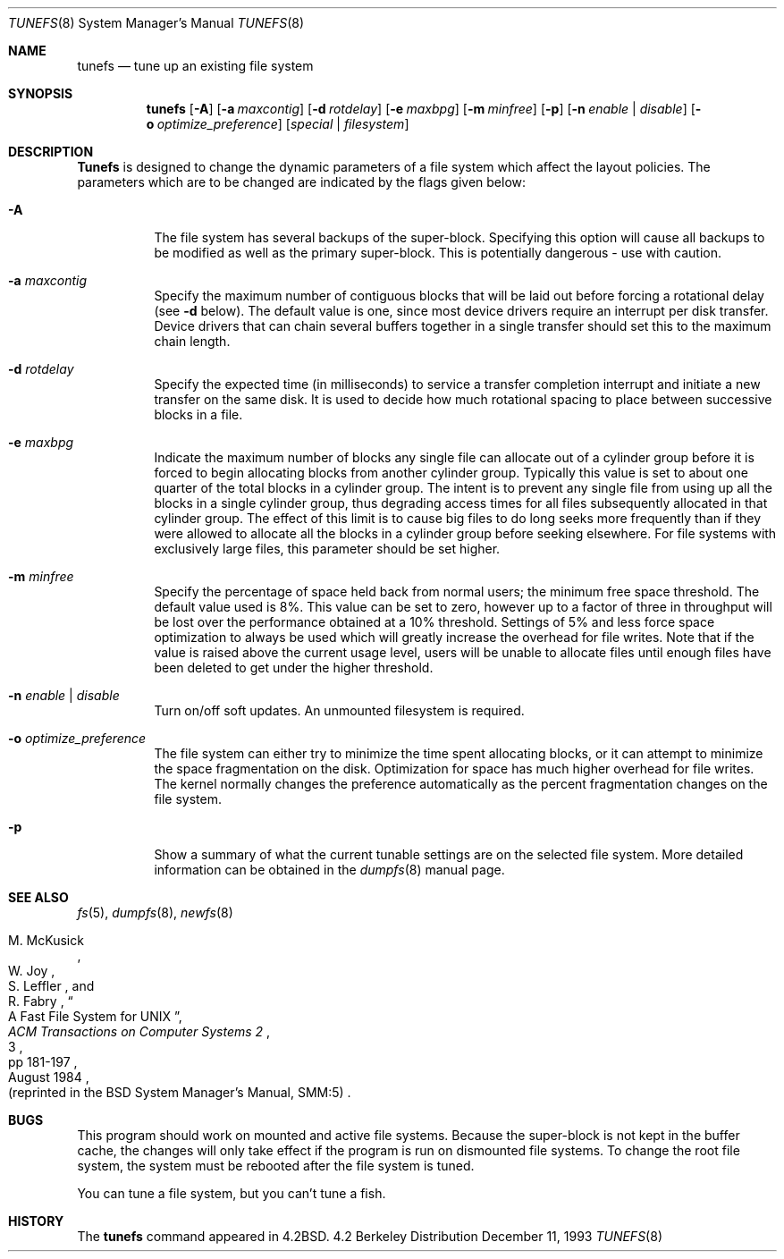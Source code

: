 .\" Copyright (c) 1983, 1991, 1993
.\"	The Regents of the University of California.  All rights reserved.
.\"
.\" Redistribution and use in source and binary forms, with or without
.\" modification, are permitted provided that the following conditions
.\" are met:
.\" 1. Redistributions of source code must retain the above copyright
.\"    notice, this list of conditions and the following disclaimer.
.\" 2. Redistributions in binary form must reproduce the above copyright
.\"    notice, this list of conditions and the following disclaimer in the
.\"    documentation and/or other materials provided with the distribution.
.\" 3. All advertising materials mentioning features or use of this software
.\"    must display the following acknowledgement:
.\"	This product includes software developed by the University of
.\"	California, Berkeley and its contributors.
.\" 4. Neither the name of the University nor the names of its contributors
.\"    may be used to endorse or promote products derived from this software
.\"    without specific prior written permission.
.\"
.\" THIS SOFTWARE IS PROVIDED BY THE REGENTS AND CONTRIBUTORS ``AS IS'' AND
.\" ANY EXPRESS OR IMPLIED WARRANTIES, INCLUDING, BUT NOT LIMITED TO, THE
.\" IMPLIED WARRANTIES OF MERCHANTABILITY AND FITNESS FOR A PARTICULAR PURPOSE
.\" ARE DISCLAIMED.  IN NO EVENT SHALL THE REGENTS OR CONTRIBUTORS BE LIABLE
.\" FOR ANY DIRECT, INDIRECT, INCIDENTAL, SPECIAL, EXEMPLARY, OR CONSEQUENTIAL
.\" DAMAGES (INCLUDING, BUT NOT LIMITED TO, PROCUREMENT OF SUBSTITUTE GOODS
.\" OR SERVICES; LOSS OF USE, DATA, OR PROFITS; OR BUSINESS INTERRUPTION)
.\" HOWEVER CAUSED AND ON ANY THEORY OF LIABILITY, WHETHER IN CONTRACT, STRICT
.\" LIABILITY, OR TORT (INCLUDING NEGLIGENCE OR OTHERWISE) ARISING IN ANY WAY
.\" OUT OF THE USE OF THIS SOFTWARE, EVEN IF ADVISED OF THE POSSIBILITY OF
.\" SUCH DAMAGE.
.\"
.\"     @(#)tunefs.8	8.2 (Berkeley) 12/11/93
.\"	$Id: tunefs.8,v 1.7 1998/08/03 06:41:20 charnier Exp $
.\"
.Dd December 11, 1993
.Dt TUNEFS 8
.Os BSD 4.2
.Sh NAME
.Nm tunefs
.Nd tune up an existing file system
.Sh SYNOPSIS
.Nm tunefs
.Op Fl A
.Op Fl a Ar maxcontig
.Op Fl d Ar rotdelay
.Op Fl e Ar maxbpg
.Op Fl m Ar minfree
.Op Fl p
.Bk -words
.Op Fl n Ar enable | disable
.Op Fl o Ar optimize_preference
.Ek
.Op Ar special | Ar filesystem
.Sh DESCRIPTION
.Nm Tunefs
is designed to change the dynamic parameters of a file system
which affect the layout policies.
The parameters which are to be changed are indicated by the flags
given below:
.Bl -tag -width indent
.It Fl A
The file system has several backups of the super-block.  Specifying
this option will cause all backups to be modified as well as the
primary super-block.  This is potentially dangerous - use with caution.
.It Fl a Ar maxcontig
Specify the maximum number of contiguous blocks that will
be laid out before forcing a rotational delay (see
.Fl d
below).
The default value is one, since most device drivers require
an interrupt per disk transfer.
Device drivers that can chain several buffers together in a single
transfer should set this to the maximum chain length.
.It Fl d Ar rotdelay
Specify the expected time (in milliseconds)
to service a transfer completion
interrupt and initiate a new transfer on the same disk.
It is used to decide how much rotational spacing to place between
successive blocks in a file.
.It Fl e Ar maxbpg
Indicate the maximum number of blocks any single file can
allocate out of a cylinder group before it is forced to begin
allocating blocks from another cylinder group.
Typically this value is set to about one quarter of the total blocks
in a cylinder group.
The intent is to prevent any single file from using up all the
blocks in a single cylinder group,
thus degrading access times for all files subsequently allocated
in that cylinder group.
The effect of this limit is to cause big files to do long seeks
more frequently than if they were allowed to allocate all the blocks
in a cylinder group before seeking elsewhere.
For file systems with exclusively large files,
this parameter should be set higher.
.It Fl m Ar minfree
Specify the percentage of space held back
from normal users; the minimum free space threshold.
The default value used is 8%.
This value can be set to zero, however up to a factor of three
in throughput will be lost over the performance obtained at a 10%
threshold. Settings of 5% and less force space optimization to
always be used which will greatly increase the overhead for file
writes.
Note that if the value is raised above the current usage level,
users will be unable to allocate files until enough files have
been deleted to get under the higher threshold.
.It Fl n Ar enable | disable
Turn on/off soft updates. An unmounted filesystem is required.
.It Fl o Ar optimize_preference
The file system can either try to minimize the time spent
allocating blocks, or it can attempt to minimize the space
fragmentation on the disk. Optimization for space has much
higher overhead for file writes.
The kernel normally changes the preference automatically as
the percent fragmentation changes on the file system.
.It Fl p
Show a summary of what the current tunable settings
are on the selected file system.  More detailed information can be
obtained in the
.Xr dumpfs 8
manual page.
.El
.Sh SEE ALSO
.Xr fs 5 ,
.Xr dumpfs 8 ,
.Xr newfs 8
.Rs
.%A M. McKusick
.%A W. Joy
.%A S. Leffler
.%A R. Fabry
.%T "A Fast File System for UNIX"
.%J "ACM Transactions on Computer Systems 2"
.%N 3
.%P pp 181-197
.%D August 1984
.%O "(reprinted in the BSD System Manager's Manual, SMM:5)"
.Re
.Sh BUGS
This program should work on mounted and active file systems.
Because the super-block is not kept in the buffer cache,
the changes will only take effect if the program
is run on dismounted file systems.
To change the root file system, the system must be rebooted
after the file system is tuned.
.\" Take this out and a Unix Demon will dog your steps from now until
.\" the time_t's wrap around.
.Pp
You can tune a file system, but you can't tune a fish.
.Sh HISTORY
The
.Nm
command appeared in
.Bx 4.2 .
